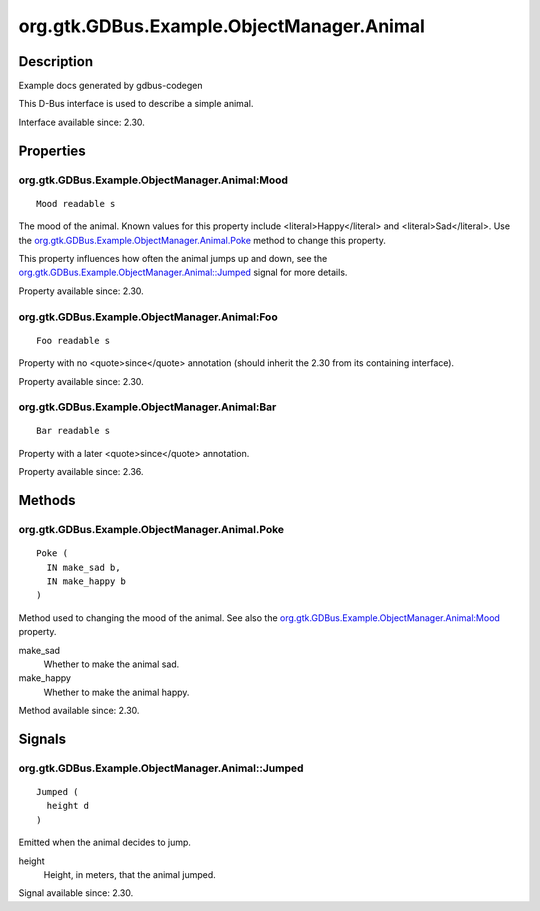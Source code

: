 .. _org.gtk.GDBus.Example.ObjectManager.Animal:

==========================================
org.gtk.GDBus.Example.ObjectManager.Animal
==========================================

-----------
Description
-----------

.. _org.gtk.GDBus.Example.ObjectManager.Animal Description:

Example docs generated by gdbus-codegen

This D-Bus interface is used to describe a simple animal.



Interface available since: 2.30.

----------
Properties
----------

.. org.gtk.GDBus.Example.ObjectManager.Animal Properties:

org.gtk.GDBus.Example.ObjectManager.Animal:Mood
^^^^^^^^^^^^^^^^^^^^^^^^^^^^^^^^^^^^^^^^^^^^^^^

::

    Mood readable s


The mood of the animal.
Known values for this property include
<literal>Happy</literal> and <literal>Sad</literal>. Use the
`org.gtk.GDBus.Example.ObjectManager.Animal.Poke`_ method to
change this property.

This property influences how often the animal jumps up and
down, see the
`org.gtk.GDBus.Example.ObjectManager.Animal::Jumped`_ signal
for more details.



Property available since: 2.30.


org.gtk.GDBus.Example.ObjectManager.Animal:Foo
^^^^^^^^^^^^^^^^^^^^^^^^^^^^^^^^^^^^^^^^^^^^^^

::

    Foo readable s



Property with no <quote>since</quote> annotation (should inherit the 2.30 from its containing interface).



Property available since: 2.30.


org.gtk.GDBus.Example.ObjectManager.Animal:Bar
^^^^^^^^^^^^^^^^^^^^^^^^^^^^^^^^^^^^^^^^^^^^^^

::

    Bar readable s



Property with a later <quote>since</quote> annotation.



Property available since: 2.36.

-------
Methods
-------

.. org.gtk.GDBus.Example.ObjectManager.Animal Methods:

org.gtk.GDBus.Example.ObjectManager.Animal.Poke
^^^^^^^^^^^^^^^^^^^^^^^^^^^^^^^^^^^^^^^^^^^^^^^

::

    Poke (
      IN make_sad b,
      IN make_happy b
    )



Method used to changing the mood of the animal. See also the
`org.gtk.GDBus.Example.ObjectManager.Animal:Mood`_ property.



make_sad
  Whether to make the animal sad.

make_happy
  Whether to make the animal happy.


Method available since: 2.30.

-------
Signals
-------

.. org.gtk.GDBus.Example.ObjectManager.Animal Signals:

org.gtk.GDBus.Example.ObjectManager.Animal::Jumped
^^^^^^^^^^^^^^^^^^^^^^^^^^^^^^^^^^^^^^^^^^^^^^^^^^

::

    Jumped (
      height d
    )



Emitted when the animal decides to jump.



height
  Height, in meters, that the animal jumped.


Signal available since: 2.30.

